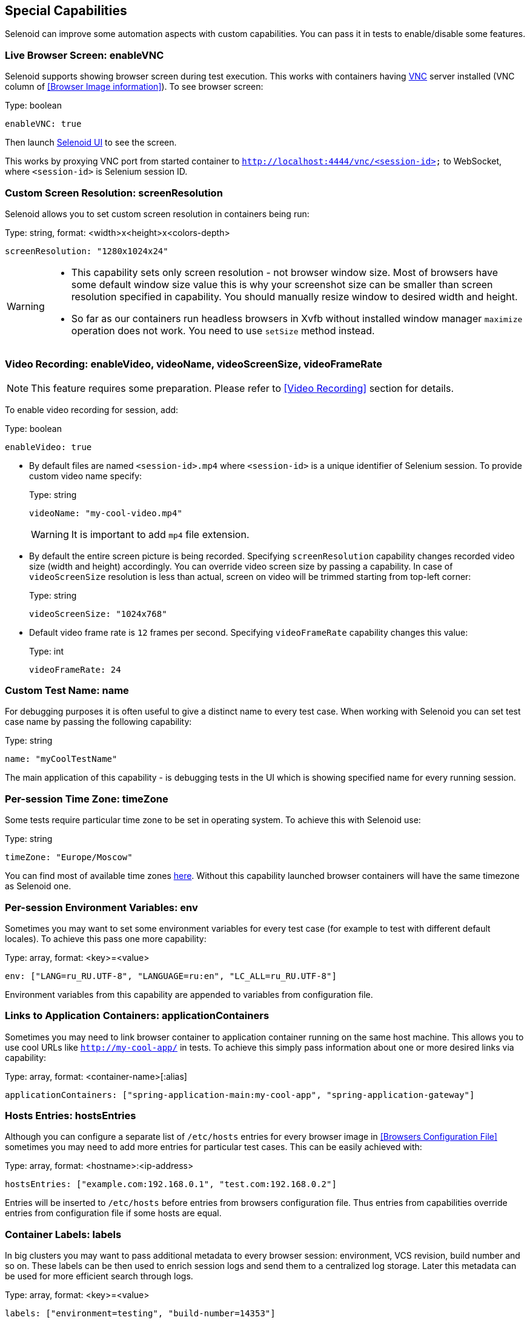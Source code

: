 == Special Capabilities

Selenoid can improve some automation aspects with custom capabilities.
You can pass it in tests to enable/disable some features.


=== Live Browser Screen: enableVNC

Selenoid supports showing browser screen during test execution.
This works with containers having https://en.wikipedia.org/wiki/Virtual_Network_Computing[VNC] server installed (VNC column of <<Browser Image information>>).
To see browser screen:

.Type: boolean
----
enableVNC: true
----

Then launch http://aerokube.com/selenoid-ui/latest/[Selenoid UI] to see the screen.

This works by proxying VNC port from started container to `http://localhost:4444/vnc/<session-id>` to WebSocket, where `<session-id>` is Selenium session ID.

=== Custom Screen Resolution: screenResolution

Selenoid allows you to set custom screen resolution in containers being run:

.Type: string, format: <width>x<height>x<colors-depth>
----
screenResolution: "1280x1024x24"
----
[WARNING]
====
- This capability sets only screen resolution - not browser window size.
Most of browsers have some default window size value this is why your screenshot size can be smaller than screen resolution specified in capability.
You should manually resize window to desired width and height.

- So far as our containers run headless browsers in Xvfb without installed window manager `maximize` operation does not work.
You need to use `setSize` method instead.
====

=== Video Recording: enableVideo, videoName, videoScreenSize, videoFrameRate

NOTE: This feature requires some preparation. Please refer to <<Video Recording>> section for details.

To enable video recording for session, add:

.Type: boolean
----
enableVideo: true
----

* By default files are named `<session-id>.mp4` where `<session-id>` is a unique identifier of Selenium session.
To provide custom video name specify:
+
.Type: string
----
videoName: "my-cool-video.mp4"
----
+
WARNING: It is important to add `mp4` file extension.

* By default the entire screen picture is being recorded.
Specifying `screenResolution` capability changes recorded video size (width and height) accordingly.
You can override video screen size by passing a capability. In case of `videoScreenSize`
resolution is less than actual, screen on video will be trimmed starting from top-left corner:
+
.Type: string
----
videoScreenSize: "1024x768"
----

* Default video frame rate is `12` frames per second. Specifying `videoFrameRate` capability changes this value:
+
.Type: int
----
videoFrameRate: 24
----

=== Custom Test Name: name

For debugging purposes it is often useful to give a distinct name to every test case.
When working with Selenoid you can set test case name by passing the following capability:

.Type: string
----
name: "myCoolTestName"
----

The main application of this capability - is debugging tests in the UI which is showing specified name for every running session.

=== Per-session Time Zone: timeZone

Some tests require particular time zone to be set in operating system.
To achieve this with Selenoid use:

.Type: string
----
timeZone: "Europe/Moscow"
----

You can find most of available time zones https://en.wikipedia.org/wiki/List_of_tz_database_time_zones[here].
Without this capability launched browser containers will have the same timezone as Selenoid one.

=== Per-session Environment Variables: env

Sometimes you may want to set some environment variables for every test case (for example to test with different default locales). To achieve this pass one more capability: 

.Type: array, format: <key>=<value>
----
env: ["LANG=ru_RU.UTF-8", "LANGUAGE=ru:en", "LC_ALL=ru_RU.UTF-8"]
----

Environment variables from this capability are appended to variables from configuration file.

=== Links to Application Containers: applicationContainers

Sometimes you may need to link browser container to application container running on the same host machine.
This allows you to use cool URLs like `http://my-cool-app/` in tests.
To achieve this simply pass information about one or more desired links via capability:

.Type: array, format: <container-name>[:alias] 
----
applicationContainers: ["spring-application-main:my-cool-app", "spring-application-gateway"]
----

=== Hosts Entries: hostsEntries

Although you can configure a separate list of `/etc/hosts` entries for every browser image in <<Browsers Configuration File>>
sometimes you may need to add more entries for particular test cases. This can be easily achieved with:

.Type: array, format: <hostname>:<ip-address>
----
hostsEntries: ["example.com:192.168.0.1", "test.com:192.168.0.2"]
----

Entries will be inserted to `/etc/hosts` before entries from browsers configuration file.
Thus entries from capabilities override entries from configuration file if some hosts are equal.

=== Container Labels: labels

In big clusters you may want to pass additional metadata to every browser session: environment, VCS revision, build number and so on. These labels can be then used to enrich session logs and send them to a centralized log storage. Later this metadata can be used for more efficient search through logs. 

.Type: array, format: <key>=<value>
----
labels: ["environment=testing", "build-number=14353"]
----

Labels from this capability override labels from browsers configuration file. When `name` capability is specified - it is automatically added as a label to container.

=== Specifying Capabilities via Protocol Extensions

Some Selenium clients allow passing only a limited number of capabilities specified in https://w3c.github.io/webdriver/webdriver-spec.html[WebDriver specification]. For such cases Selenoid supports reading capabilities using https://w3c.github.io/webdriver/webdriver-spec.html#protocol-extensions[WebDriver protocol extensions] feature. The following two examples deliver the same result. Usually capabilities are passed like this:

.Passing Capabilities as Usually
----
{"browserName": "firefox", "value": "57.0", "screenResolution": "1280x1024x24"}
----

Selenoid is using `selenoid:options` key to read protocol extension capabilities:

.Passing Capabilities using Protocol Extensions
----
{"browserName": "firefox", "value": "57.0", "selenoid:options": {"screenResolution": "1280x1024x24"}}
----
